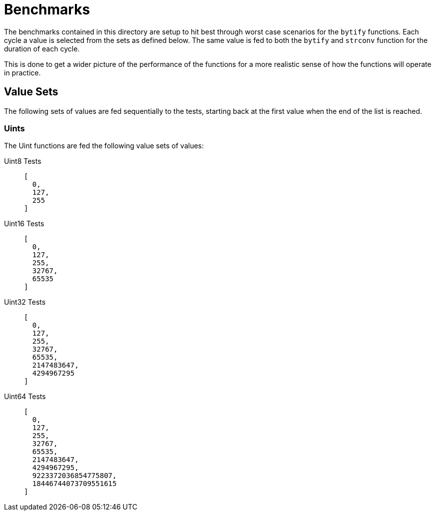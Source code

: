= Benchmarks

The benchmarks contained in this directory are setup to hit best through worst
case scenarios for the `bytify` functions.  Each cycle a value is selected from
the sets as defined below.  The same value is fed to both the `bytify` and
`strconv` function for the duration of each cycle.

This is done to get a wider picture of the performance of the functions for a
more realistic sense of how the functions will operate in practice.

== Value Sets

The following sets of values are fed sequentially to the tests, starting back
at the first value when the end of the list is reached.

=== Uints

The Uint functions are fed the following value sets of values:

Uint8 Tests::
+
[source, json]
----
[
  0,
  127,
  255
]
----

Uint16 Tests::
+
[source, json]
----
[
  0,
  127,
  255,
  32767,
  65535
]
----

Uint32 Tests::
+
[source, json]
----
[
  0,
  127,
  255,
  32767,
  65535,
  2147483647,
  4294967295
]
----

Uint64 Tests::
+
[source, json]
----
[
  0,
  127,
  255,
  32767,
  65535,
  2147483647,
  4294967295,
  9223372036854775807,
  18446744073709551615
]
----